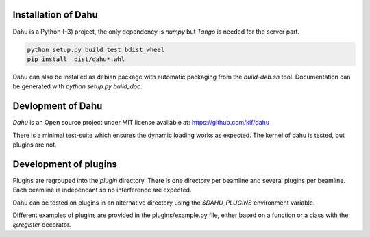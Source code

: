 Installation of Dahu
====================

Dahu is a Python (-3) project, the only dependency is `numpy` but `Tango` is needed for the server part.

.. code-block:: shell

    python setup.py build test bdist_wheel
    pip install  dist/dahu*.whl


Dahu can also be installed as debian package with automatic packaging from the `build-deb.sh` tool.
Documentation can be generated with `python setup.py build_doc`.

Devlopment of Dahu
==================

`Dahu` is an Open source project under MIT license available at:
https://github.com/kif/dahu

There is a minimal test-suite which ensures the dynamic loading works as expected.
The kernel of dahu is tested, but plugins are not.


Development of plugins
======================

Plugins are regrouped into the `plugin` directory.
There is one directory per beamline and several plugins per beamline.
Each beamline is independant so no interference are expected.

Dahu can be tested on plugins in an alternative directory using the `$DAHU_PLUGINS` environment variable.

Different examples of plugins are provided in the plugins/example.py file, either based on a function or a class with the `@register` decorator.

